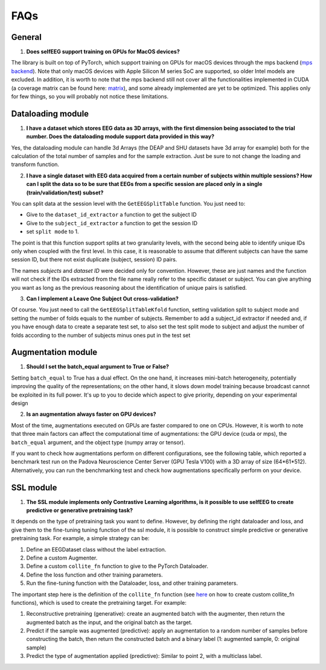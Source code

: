 FAQs
====

General
-------

1) **Does selfEEG support training on GPUs for MacOS devices?**

The library is built on top of PyTorch, which support training on GPUs for macOS devices through the mps backend
(`mps backend <https://pytorch.org/docs/stable/notes/mps.html>`_). Note that only macOS devices with Apple Silicon M series SoC are supported, so older Intel models are excluded. In addition, it is worth to note that the mps backend still not cover all the functionalities implemented in CUDA (a coverage matrix can be found here: `matrix  <https://qqaatw.dev/pytorch-mps-ops-coverage/>`_), and some already implemented are yet to be optimized. This applies only for few things, so you will probably not notice these limitations.



Dataloading module
------------------

1) **I have a dataset which stores EEG data as 3D arrays, with the first dimension being associated to the trial number. Does the dataloading module support data provided in this way?**

Yes, the dataloading module can handle 3d Arrays (the DEAP and SHU datasets have 3d array for example) both for the calculation of the total number of samples and for the sample extraction. Just be sure to not change the loading and transform function.


2) **I have a single dataset with EEG data acquired from a certain number of subjects within multiple sessions? How can I split the data so to be sure that EEGs from a specific session are placed only in a single (train/validation/test) subset?**

You can split data at the session level with the ``GetEEGSplitTable`` function. You just need to:

- Give to the ``dataset_id_extractor`` a function to get the subject ID
- Give to the ``subject_id_extractor`` a function to get the session ID
- set ``split mode`` to 1. 

The point is that this function support splits at two granularity levels, with the second being able to identify unique IDs only when coupled with the first level. In this case, it is reasonable to assume that different subjects can have the same session ID, but there not exist duplicate (subject, session) ID pairs.

The names `subjects` and `dataset ID` were decided only for convention. However, these are just names and the function will not check if the IDs extracted from the file name really refer to the specific dataset or subject. You can give anything you want as long as the previous reasoning about the identification of unique pairs is satisfied.

3) **Can I implement a Leave One Subject Out cross-validation?**

Of course. You just need to call the ``GetEEGSplitTableKfold`` function, setting validation split to subject mode and setting the number of folds equals to the number of subjects. Remember to add a subject_id extractor if needed and, if you have enough data to create a separate test set, to also set the test split mode to subject and adjust the number of folds according to the number of subjects minus ones put in the test set  



Augmentation module
-------------------

1) **Should I set the batch_equal argument to True or False?**

Setting ``batch_equal`` to True has a dual effect. On the one hand, it increases mini-batch heterogeneity, potentially improving the quality of the representations; on the other hand, it slows down model training because broadcast cannot be exploited in its full power. It's up to you to decide which aspect to give priority, depending on your experimental design

2) **Is an augmentation always faster on GPU devices?**

Most of the time, augmentations executed on GPUs are faster compared to one on CPUs. However, it is worth to note that three main factors can affect the computational time of augmentations: the GPU device (cuda or mps), the ``batch_equal`` argument, and the object type (numpy array or tensor).

If you want to check how augmentations perform on different configurations, see the following table, which reported a benchmark test run on the Padova Neuroscience Center Server (GPU Tesla V100) with a 3D array of size (64*61*512). Alternatively, you can run the benchmarking test and check how augmentations specifically perform on your device. 

.. csv-table:: Augmentation Benchmark
    :file: _static/bench_table.csv
    :header-rows: 1
    :widths: 15, 14, 14, 14, 14, 14, 14
    :class: longtable



SSL module
----------

1) **The SSL module implements only Contrastive Learning algorithms, is it possible to use selfEEG to create predictive or generative pretraining task?**

It depends on the type of pretraining task you want to define. However, by defining the right dataloader and loss, and give them to the fine-tuning tuning function of the ssl module, it is possible to construct simple predictive or generative pretraining task. For example, a simple strategy can be:

1. Define an EEGDataset class without the label extraction.
2. Define a custom Augmenter.
3. Define a custom ``collite_fn`` function to give to the PyTorch Dataloader.
4. Define the loss function and other training parameters.
5. Run the fine-tuning function with the Dataloader, loss, and other training parameters.

The important step here is the definition of the ``collite_fn`` function (see `here <https://discuss.pytorch.org/t/how-to-create-a-dataloader-with-variable-size-input/8278?u=ptrblck>`_ on how to create custom collite_fn functions), which is used to create the pretraining target. For example:

1. Reconstructive pretraining (generative): create an augmented batch with the augmenter, then return the augmented batch as the input, and the original batch as the target.
2. Predict if the sample was augmented (predictive): apply an augmentation to a random number of samples before constructing the batch, then return the constructed batch and a binary label (1: augmented sample, 0: original sample)  
3. Predict the type of augmentation applied (predictive): Similar to point 2, with a multiclass label.



















